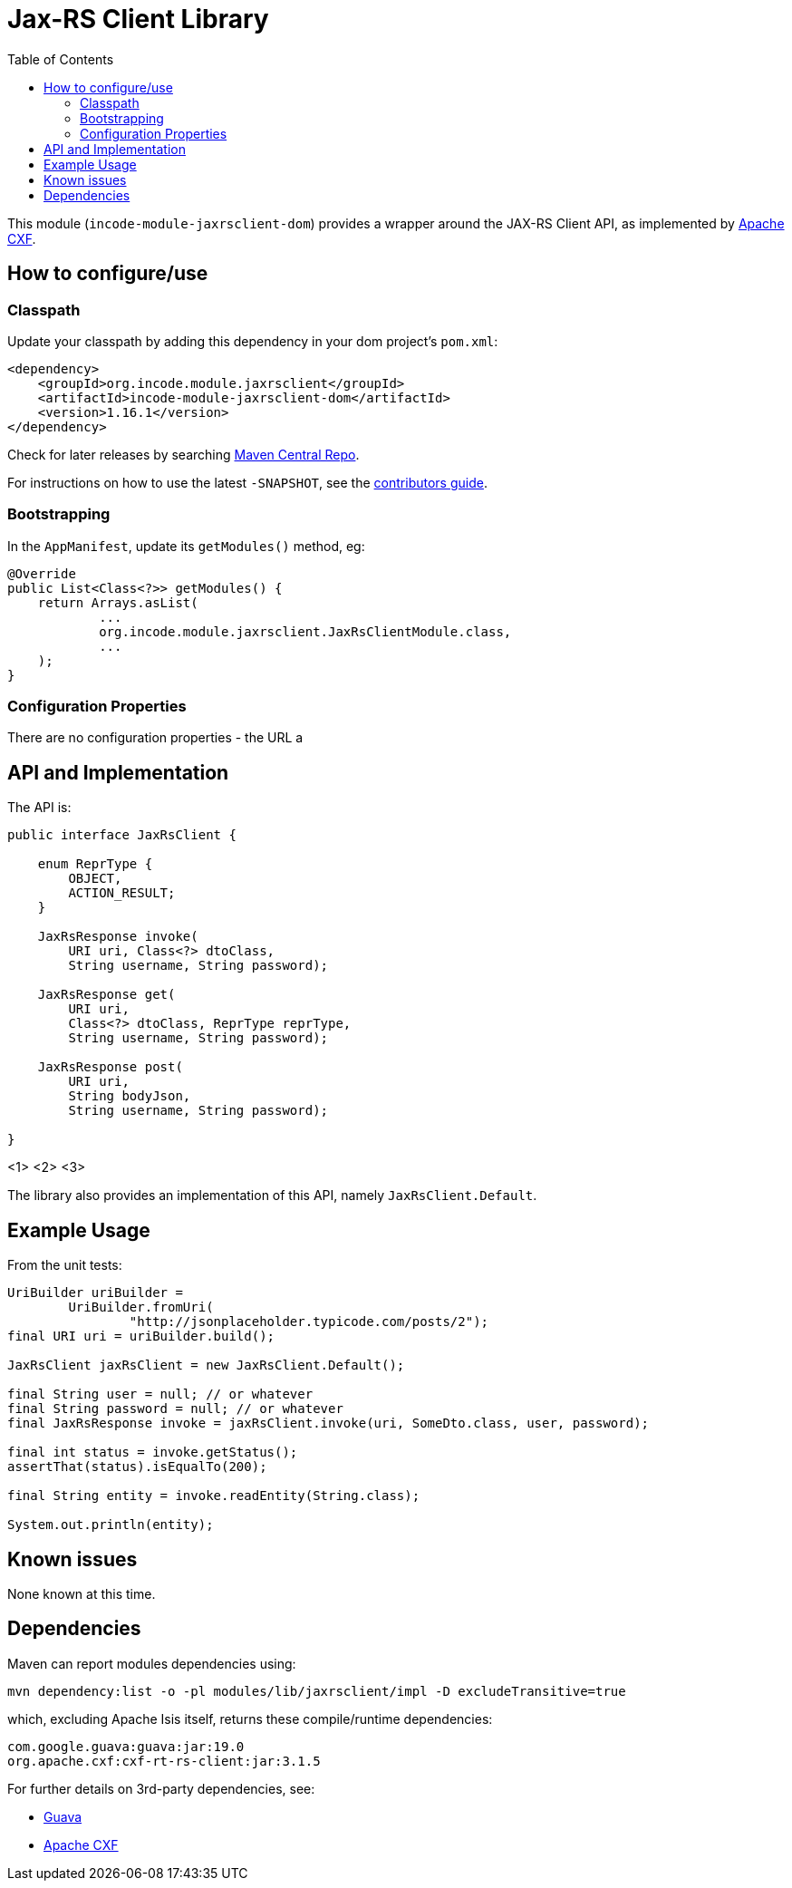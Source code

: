 [[lib-jaxrsclient]]
= Jax-RS Client Library
:_basedir: ../../../
:_imagesdir: images/
:generate_pdf:
:toc:

This module (`incode-module-jaxrsclient-dom`) provides a wrapper around the JAX-RS Client API, as implemented by link:http://cxf.apache.org/docs/jax-rs-client-api.html[Apache CXF].



== How to configure/use

=== Classpath

Update your classpath by adding this dependency in your dom project's `pom.xml`:

[source,xml]
----
<dependency>
    <groupId>org.incode.module.jaxrsclient</groupId>
    <artifactId>incode-module-jaxrsclient-dom</artifactId>
    <version>1.16.1</version>
</dependency>
----


Check for later releases by searching http://search.maven.org/#search|ga|1|incode-module-jaxrsclient-dom[Maven Central Repo].

For instructions on how to use the latest `-SNAPSHOT`, see the xref:../../../pages/contributors-guide/contributors-guide.adoc#[contributors guide].


=== Bootstrapping

In the `AppManifest`, update its `getModules()` method, eg:

[source,java]
----
@Override
public List<Class<?>> getModules() {
    return Arrays.asList(
            ...
            org.incode.module.jaxrsclient.JaxRsClientModule.class,
            ...
    );
}
----


=== Configuration Properties

There are no configuration properties - the URL a




== API and Implementation

The API is:

[source,java]
----
public interface JaxRsClient {

    enum ReprType {
        OBJECT,
        ACTION_RESULT;
    }

    JaxRsResponse invoke(
        URI uri, Class<?> dtoClass,
        String username, String password);

    JaxRsResponse get(
        URI uri,
        Class<?> dtoClass, ReprType reprType,
        String username, String password);

    JaxRsResponse post(
        URI uri,
        String bodyJson,
        String username, String password);

}
----
<1>
<2>
<3>

The library also provides an implementation of this API, namely `JaxRsClient.Default`.



== Example Usage

From the unit tests:


[source,java]
----
UriBuilder uriBuilder =
        UriBuilder.fromUri(
                "http://jsonplaceholder.typicode.com/posts/2");
final URI uri = uriBuilder.build();

JaxRsClient jaxRsClient = new JaxRsClient.Default();

final String user = null; // or whatever
final String password = null; // or whatever
final JaxRsResponse invoke = jaxRsClient.invoke(uri, SomeDto.class, user, password);

final int status = invoke.getStatus();
assertThat(status).isEqualTo(200);

final String entity = invoke.readEntity(String.class);

System.out.println(entity);
----





== Known issues

None known at this time.



== Dependencies

Maven can report modules dependencies using:


[source,bash]
----
mvn dependency:list -o -pl modules/lib/jaxrsclient/impl -D excludeTransitive=true
----

which, excluding Apache Isis itself, returns these compile/runtime dependencies:

[source,bash]
----
com.google.guava:guava:jar:19.0
org.apache.cxf:cxf-rt-rs-client:jar:3.1.5
----

For further details on 3rd-party dependencies, see:

* link:https://github.com/google/guava[Guava]
* link:http://cxf.apache.org/docs/jax-rs-client-api.html[Apache CXF]
